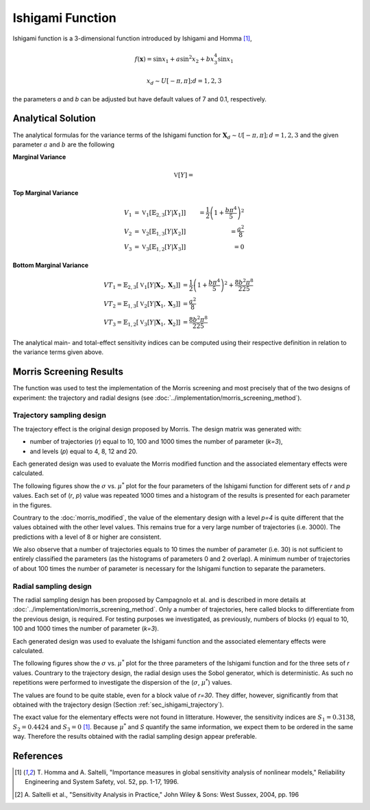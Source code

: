 
-----------------
Ishigami Function
-----------------

Ishigami function is a 3-dimensional function introduced by Ishigami and Homma
[1]_,

.. math::

    f(\mathbf{x}) = \sin x_1 + a \sin^2 x_2 + b x^4_3 \sin x_1

.. math::
    x_d \sim U[-\pi, \pi]; d = 1, 2, 3


the parameters `a` and `b` can be adjusted but have default values of 7 and 0.1, respectively.

Analytical Solution
-------------------

The analytical formulas for the variance terms of the Ishigami function
for :math:`\mathbf{X}_d \sim \mathcal{U}[-\pi,\pi]; \, d = 1, 2, 3`
and the given parameter :math:`a` and :math:`b` are the following

**Marginal Variance**

.. math::
    \mathbb{V}[Y] =

**Top Marginal Variance**

.. math::
    V_1 & = \mathbb{V}_{1} [\mathbb{E}_{2,3} [Y | X_1]] & = \frac{1}{2} \left(1 + \frac{b \pi^4}{5}\right)^2 \\
    V_2 & = \mathbb{V}_{2} [\mathbb{E}_{1,3} [Y | X_2]] & = \frac{a^2}{8} \\
    V_3 & = \mathbb{V}_{3} [\mathbb{E}_{1,2} [Y | X_3]] & = 0

**Bottom Marginal Variance**

.. math::
    VT_1 = \mathbb{E}_{2,3} [\mathbb{V}_{1} [Y | \mathbf{X}_2,\mathbf{X}_3]] & = \frac{1}{2} \left(1 + \frac{b \pi^4}{5}\right)^2 + \frac{8 b^2 \pi^8}{225}\\
    VT_2 = \mathbb{E}_{1,3} [\mathbb{V}_{2} [Y | \mathbf{X}_1,\mathbf{X}_3]] & = \frac{a^2}{8} \\
    VT_3 = \mathbb{E}_{1,2} [\mathbb{V}_{3} [Y | \mathbf{X}_1,\mathbf{X}_2]] & = \frac{8 b^2 \pi^8}{225}

The analytical main- and total-effect sensitivity indices can be computed using their respective definition in relation to the variance terms given above.

Morris Screening Results
------------------------

The function was used to test the implementation of the Morris screening and
most precisely that of the two designs of experiment: the trajectory and radial
designs (see :doc:`../implementation/morris_screening_method`).


.. _sec_ishigami_trajectory:

Trajectory sampling design
==========================

The trajectory effect is the original design proposed by Morris. The design
matrix was generated with: 

- number of trajectories (`r`) equal to 10, 100 and 1000 times the number of
  parameter (`k=3`), 
- and levels (`p`) equal to 4, 8, 12 and 20.

Each generated design was used to evaluate the Morris modified function and the
associated elementary effects were calculated.

The following figures show the :math:`\sigma` vs. :math:`\mu^*` plot for the
four parameters of the Ishigami function for different sets of `r` and `p`
values. Each set of (`r`, `p`) value was repeated 1000 times and a histogram of
the results is presented for each parameter in the figures.

.. image:: ../../figures/MustarSigma_Ishigami_trajectory_30_plevels_4_1000_repet.png
.. image:: ../../figures/MustarSigma_Ishigami_trajectory_30_plevels_20_1000_repet.png
.. image:: ../../figures/MustarSigma_Ishigami_trajectory_300_plevels_4_1000_repet.png
.. image:: ../../figures/MustarSigma_Ishigami_trajectory_300_plevels_20_1000_repet.png

Countrary to the :doc:`morris_modified`, the value of
the elementary design with a level `p=4` is quite different that the values
obtained with the other level values. This remains true for a very large number
of trajectories (i.e. 3000). The predictions with a level of 8 or higher are
consistent. 

We also observe that a number of trajectories equals to 10 times the number of
parameter (i.e. 30) is not sufficient to entirely classified the parameters (as
the histograms of parameters 0 and 2 overlap). A minimum number of trajectories
of about 100 times the number of parameter is necessary for the Ishigami
function to separate the parameters.

.. _sec_ishigami_radial:

Radial sampling design
==========================

The radial sampling design has been proposed by Campagnolo et al. and is
described in more details at :doc:`../implementation/morris_screening_method`.
Only a number of trajectories, here called blocks to differentiate from the
previous design, is required. For testing purposes we investigated, as
previously, numbers of blocks (`r`) equal to 10, 100 and 1000 times the number
of parameter (`k=3`).

Each generated design was used to evaluate the Ishigami function and the
associated elementary effects were calculated.

The following figures show the :math:`\sigma` vs. :math:`\mu^*` plot for the
three parameters of the Ishigami function and for the three sets of `r` values.
Countrary to the trajectory design, the radial design uses the Sobol generator,
which is deterministic. As such no repetitions were performed to investigate the
dispersion of the (:math:`\sigma`, :math:`\mu^*`) values.

.. image:: ../../figures/MustarSigmaPlot_Ishigami_radial_block_30.png
.. image:: ../../figures/MustarSigmaPlot_Ishigami_radial_block_300.png
.. image:: ../../figures/MustarSigmaPlot_Ishigami_radial_block_3000.png

The values are found to be quite stable, even for a block value of `r=30`. They
differ, however, significantly from that obtained with the trajectory design
(Section :ref:`sec_ishigami_trajectory`).

The exact value for the elementary effects were not found in litterature.
However, the sensitivity indices are :math:`S_1=0.3138`, :math:`S_2=0.4424` and
:math:`S_3=0` [1]_. Because :math:`\mu^*` and `S` quantify the same
information, we expect them to be ordered in the same way. Therefore the
results obtained with the radial sampling design appear preferable. 

References
----------

.. [1] T. Homma and A. Saltelli, "Importance measures in global sensitivity
       analysis of nonlinear models," Reliability Engineering and System
       Safety, vol. 52, pp. 1-17, 1996.
.. [2] A. Saltelli et al., "Sensitivity Analysis in Practice," John Wiley
       & Sons: West Sussex, 2004, pp. 196
